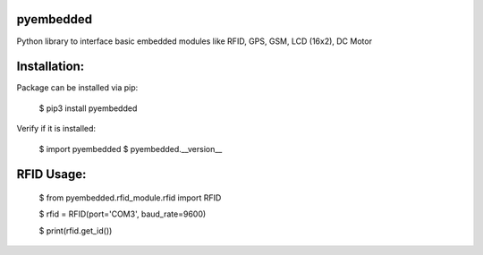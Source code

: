 pyembedded
==========

Python library to interface basic embedded modules like RFID, GPS, GSM, LCD (16x2), DC Motor

Installation:
=============
Package can be installed via pip:

    $ pip3 install pyembedded

Verify if it is installed:

    $ import pyembedded
    $ pyembedded.__version__


RFID Usage:
===========

    $ from pyembedded.rfid_module.rfid import RFID

    $ rfid = RFID(port='COM3', baud_rate=9600)

    $ print(rfid.get_id())